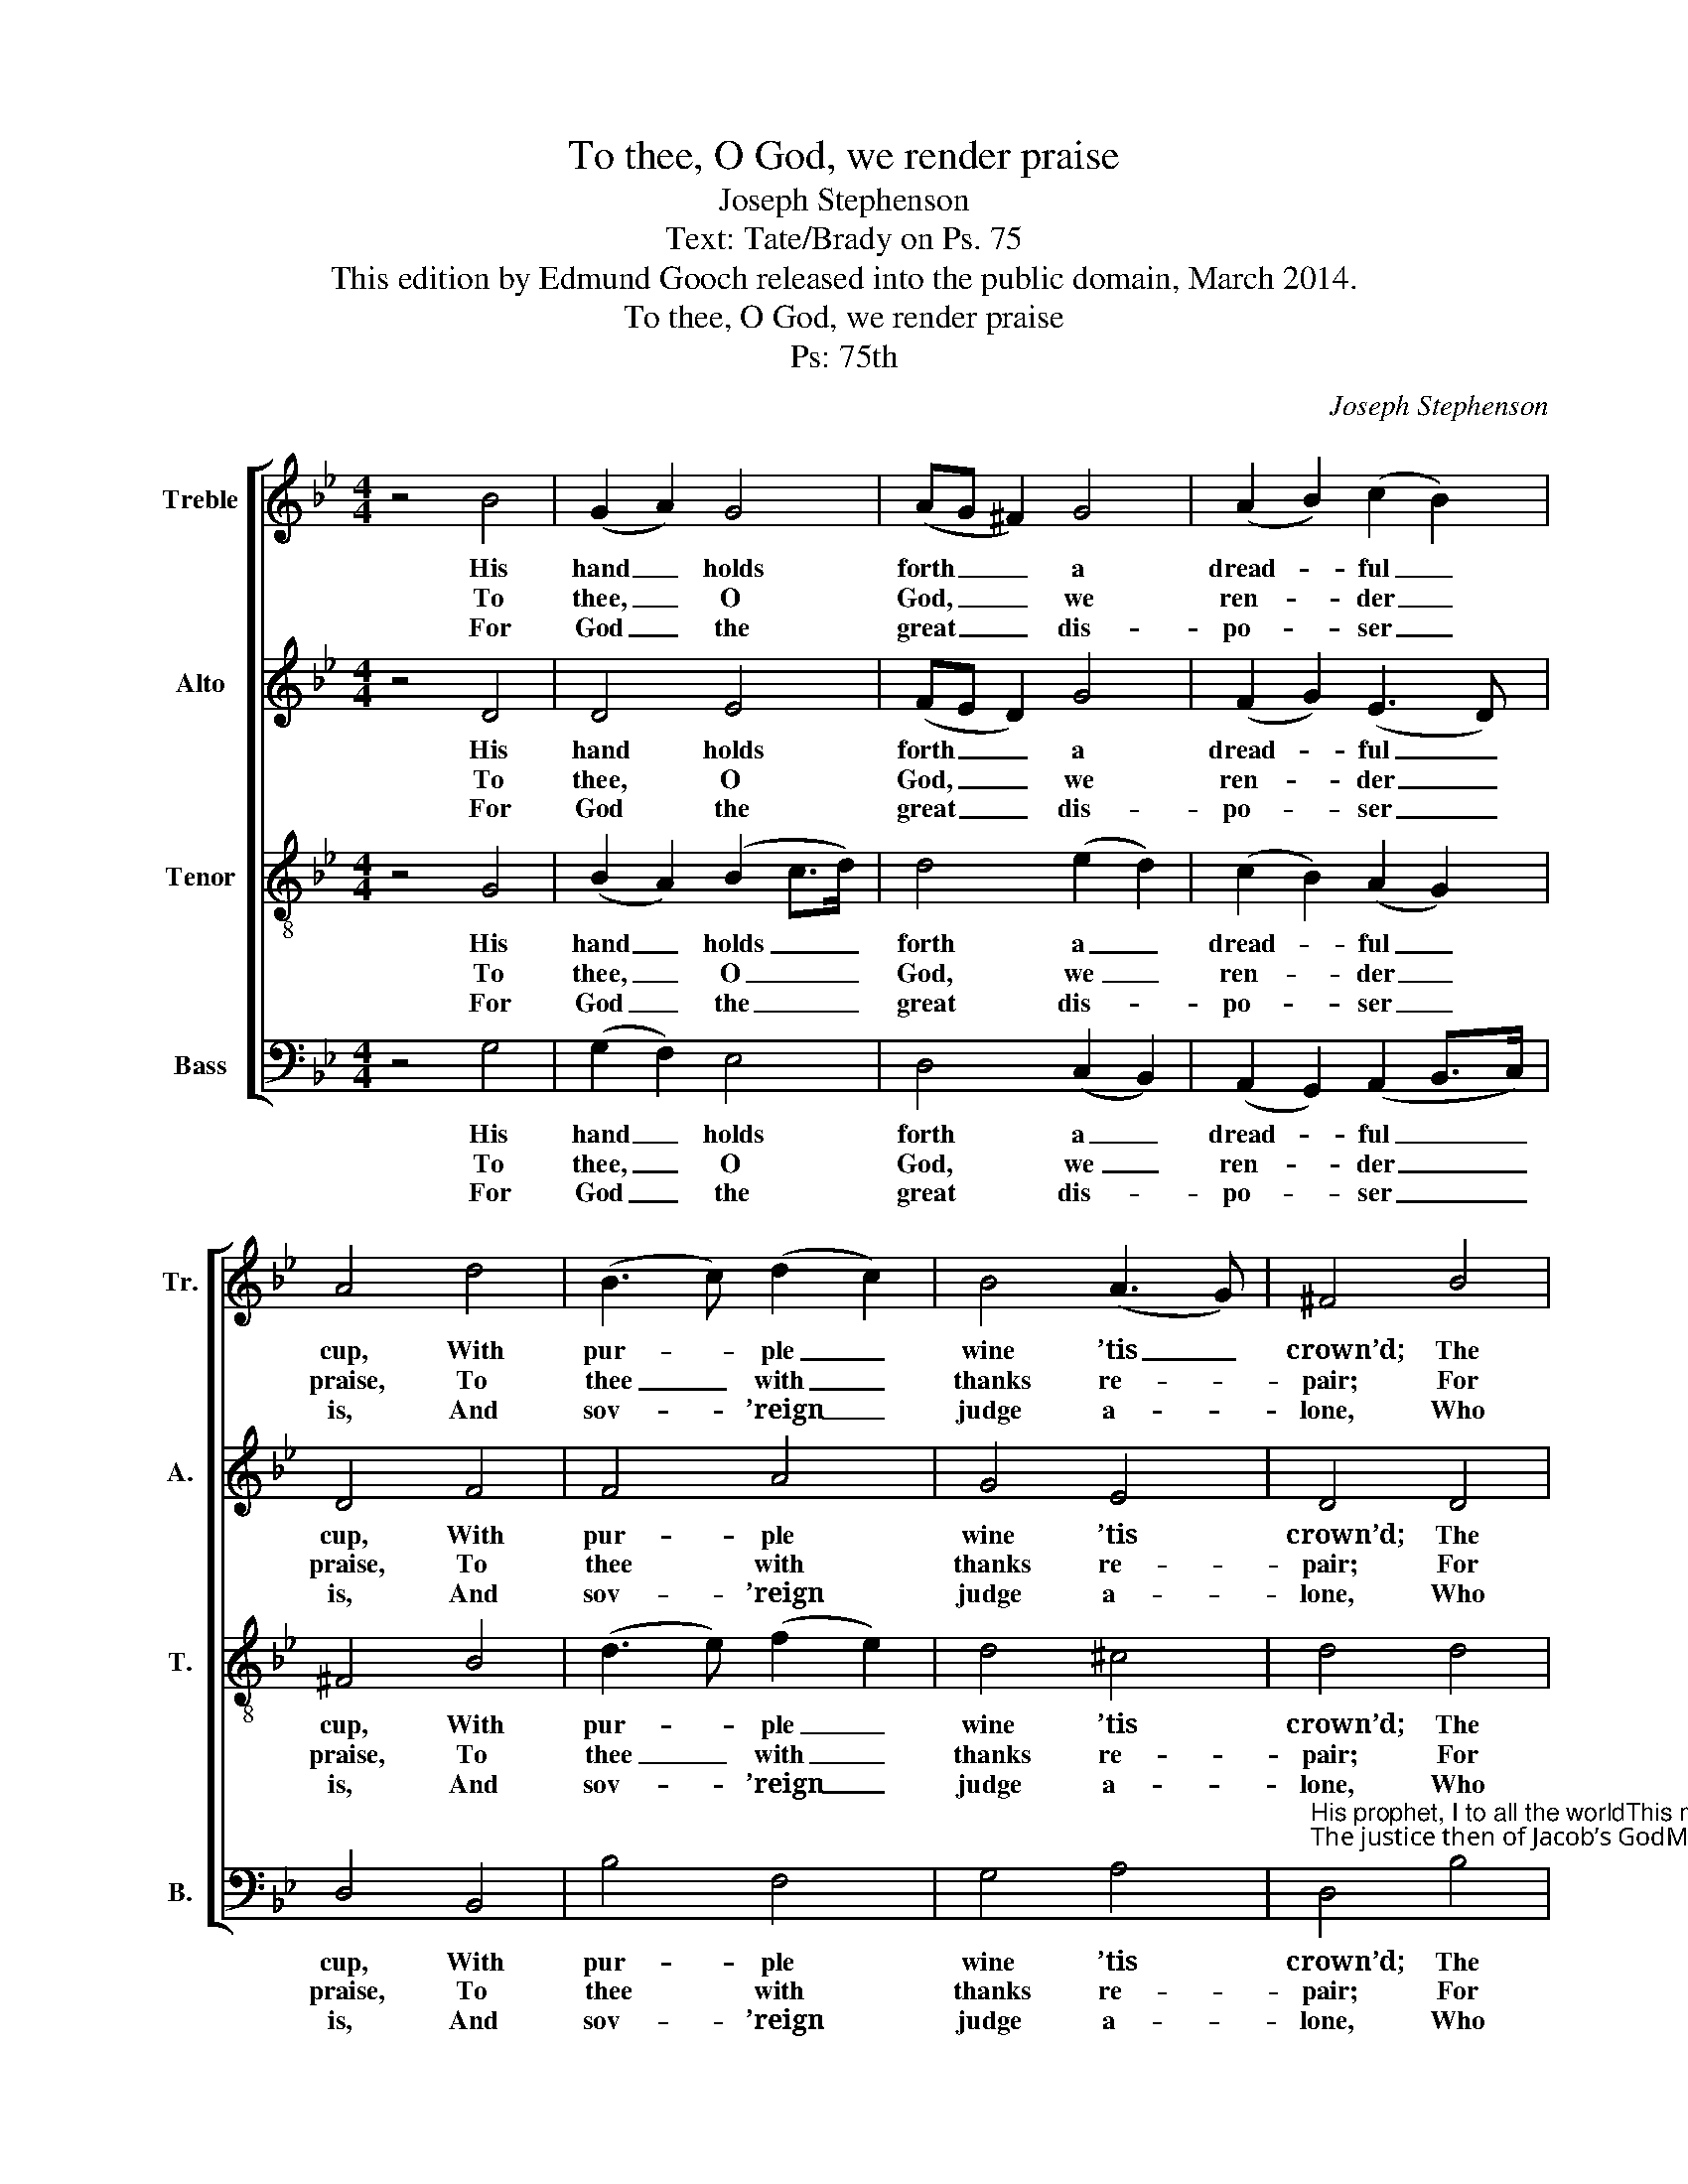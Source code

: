 X:1
T:To thee, O God, we render praise
T:Joseph Stephenson
T:Text: Tate/Brady on Ps. 75
T:This edition by Edmund Gooch released into the public domain, March 2014.
T:To thee, O God, we render praise
T:Ps: 75th
C:Joseph Stephenson
Z:Text: Tate/Brady on Ps. 75
%%score [ 1 2 3 4 ]
L:1/8
M:4/4
K:Gmin
V:1 treble nm="Treble" snm="Tr."
V:2 treble nm="Alto" snm="A."
V:3 treble-8 transpose=-12 nm="Tenor" snm="T."
V:4 bass nm="Bass" snm="B."
V:1
 z4 B4 | (G2 A2) G4 | (AG ^F2) G4 | (A2 B2) (c2 B2) | A4 d4 | (B3 c) (d2 c2) | B4 (A3 G) | ^F4 B4 | %8
w: His|hand _ holds|forth _ _ a|dread- * ful _|cup, With|pur- * ple _|wine ’tis _|crown’d; The|
w: To|thee, _ O|God, _ _ we|ren- * der _|praise, To|thee _ with _|thanks re- *|pair; For|
w: For|God _ the|great _ _ dis-|po- * ser _|is, And|sov- * ’reign _|judge a- *|lone, Who|
 A2 G2 ^F2 G2 | A2 B2 d4 | d4 B2 (cB) | A2 (G2 ^F4) | G8 |] %13
w: dead- ly mix- ture,|which his wrath|Deals out to _|na- tions _|round.|
w: that thy name to|us is nigh,|Thy wond- rous _|works de- *|clare.|
w: casts the proud to|earth, and lifts|The hum- ble _|to a _|throne.|
V:2
 z4 D4 | D4 E4 | (FE D2) G4 | (F2 G2) (E3 D) | D4 F4 | F4 A4 | G4 E4 | D4 D4 | F2 D2 D2 B,2 | %9
w: His|hand holds|forth _ _ a|dread- * ful _|cup, With|pur- ple|wine ’tis|crown’d; The|dead- ly mix- ture,|
w: To|thee, O|God, _ _ we|ren- * der _|praise, To|thee with|thanks re-|pair; For|that thy name to|
w: For|God the|great _ _ dis-|po- * ser _|is, And|sov- ’reign|judge a-|lone, Who|casts the proud to|
 E2 D2 D4 | ^F4 G2 G2 | E2 D6 | D8 |] %13
w: which his wrath|Deals out to|na- tions|round.|
w: us is nigh,|Thy wond- rous|works de-|clare.|
w: earth, and lifts|The hum- ble|to a|throne.|
V:3
 z4 G4 | (B2 A2) (B2 c>d) | d4 (e2 d2) | (c2 B2) (A2 G2) | ^F4 B4 | (d3 e) (f2 e2) | d4 ^c4 | %7
w: His|hand _ holds _ _|forth a _|dread- * ful _|cup, With|pur- * ple _|wine ’tis|
w: To|thee, _ O _ _|God, we _|ren- * der _|praise, To|thee _ with _|thanks re-|
w: For|God _ the _ _|great dis- *|po- * ser _|is, And|sov- * ’reign _|judge a-|
 d4 d4 | c2 B2 A2 G2 | c2 B2 A4 | A4 B2 G2 | c2 (B2 A3 B) | G8 |] %13
w: crown’d; The|dead- ly mix- ture,|which his wrath|Deals out to|na- tions _ _|round.|
w: pair; For|that thy name to|us is nigh,|Thy wond- rous|works de- * *|clare.|
w: lone, Who|casts the proud to|earth, and lifts|The hum- ble|to a _ _|throne.|
V:4
 z4 G,4 | (G,2 F,2) E,4 | D,4 (C,2 B,,2) | (A,,2 G,,2) (A,,2 B,,>C,) | D,4 B,,4 | B,4 F,4 | %6
w: His|hand _ holds|forth a _|dread- * ful _ _|cup, With|pur- ple|
w: To|thee, _ O|God, we _|ren- * der _ _|praise, To|thee with|
w: For|God _ the|great dis- *|po- * ser _ _|is, And|sov- ’reign|
 G,4 A,4 | %7
w: wine ’tis|
w: thanks re-|
w: judge a-|
"^His prophet, I to all the worldThis message will relate;The justice then of Jacob’s GodMy song shall celebrate." D,4 B,4 | %8
w: crown’d; The|
w: pair; For|
w: lone, Who|
 F,2 G,2 D,2"^The wicked’s pride I will reduce,Their cruelty disarm;Exalt the just, and seat him high,Above the reach of harm." E,2 | %9
w: dead- ly mix- ture,|
w: that thy name to|
w: casts the proud to|
 C,2 G,,2 D,4 | %10
w: which his wrath|
w: us is nigh,|
w: earth, and lifts|
 D,4 G,2"^Notes: Only the opening words of thetext are given in the source, as ‘To theeO God we render Praise &c.’: selectedverses have been added editorially.The alto part is given in the alto clefin the source." E,2 | %11
w: Deals out to|
w: Thy wond- rous|
w: The hum- ble|
 C,2 D,6 | G,,8 |] %13
w: na- tions|round.|
w: works de-|clare.|
w: to a|throne.|

